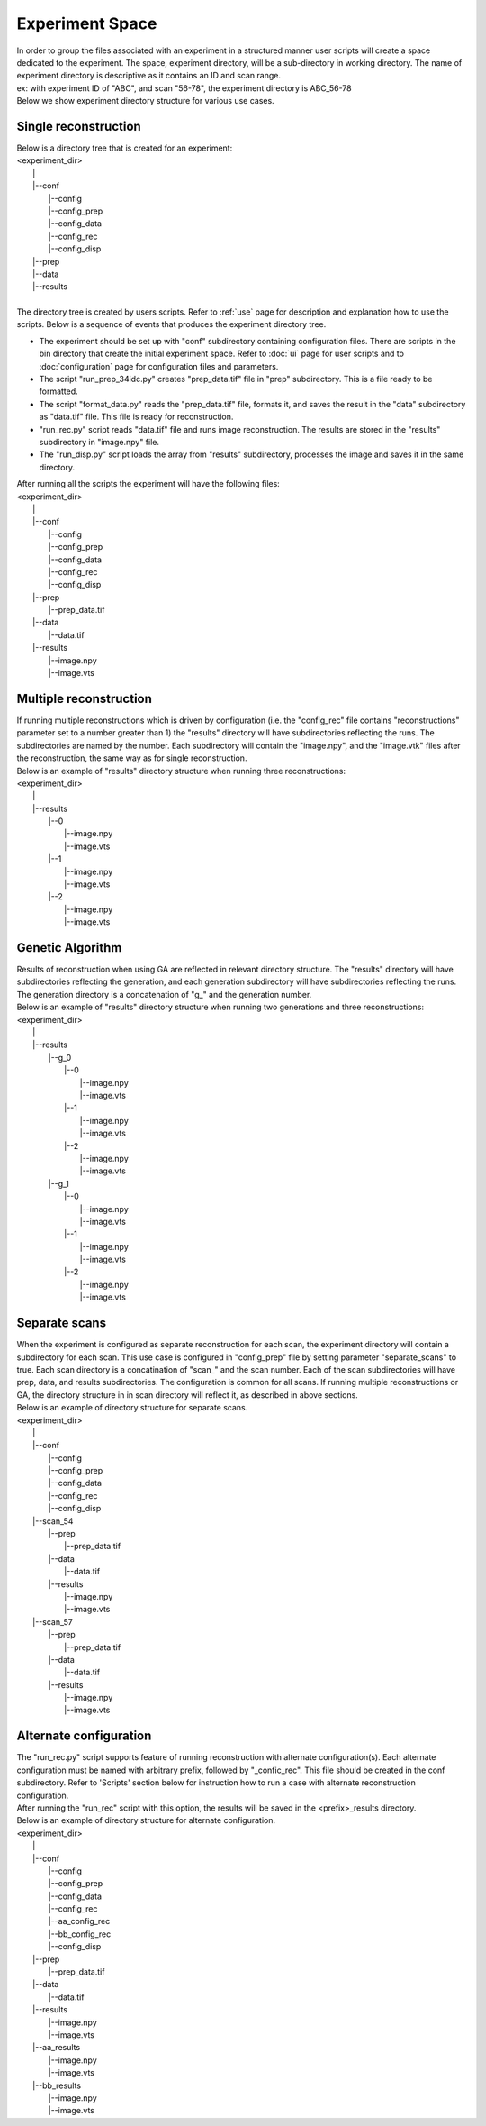 .. _exp_space

================
Experiment Space
================
| In order to group the files associated with an experiment in a structured manner user scripts will create a space dedicated to the experiment. The space, experiment directory, will be a sub-directory in working directory. The name of experiment directory is descriptive as it contains an ID and scan range.
| ex: with experiment ID of "ABC", and scan "56-78", the experiment directory is ABC_56-78
| Below we show experiment directory structure for various use cases.

Single reconstruction
+++++++++++++++++++++
| Below is a directory tree that is created for an experiment:
| <experiment_dir>
|                |
|                |--conf
|                       |--config
|                       |--config_prep
|                       |--config_data
|                       |--config_rec
|                       |--config_disp
|                |--prep
|                |--data
|                |--results
|
| The directory tree is created by users scripts. Refer to :ref:`use` page for description and explanation how to use the scripts. Below is a sequence of events that produces the experiment directory tree.

- The experiment should be set up with "conf" subdirectory containing configuration files. There are scripts in the bin directory that create the initial experiment space. Refer to :doc:`ui` page for user scripts and to :doc:`configuration` page for configuration files and parameters.
- The script "run_prep_34idc.py" creates "prep_data.tif" file in "prep" subdirectory. This is a file ready to be formatted.
- The script "format_data.py" reads the "prep_data.tif" file, formats it, and saves the result in the "data" subdirectory as "data.tif" file. This file is ready for reconstruction.
- "run_rec.py" script reads "data.tif" file and runs image reconstruction. The results are stored in the "results" subdirectory in "image.npy" file.
- The "run_disp.py" script loads the array from "results" subdirectory, processes the image and saves it in the same directory.
| After running all the scripts the experiment will have the following files:
| <experiment_dir>
|                |
|                |--conf 
|                       |--config
|                       |--config_prep
|                       |--config_data
|                       |--config_rec
|                       |--config_disp
|                |--prep
|                       |--prep_data.tif
|                |--data
|                       |--data.tif
|                |--results
|                       |--image.npy
|                       |--image.vts

Multiple reconstruction
+++++++++++++++++++++++
| If running multiple reconstructions which is driven by configuration (i.e. the "config_rec" file contains "reconstructions" parameter set to a number greater than 1) the "results" directory will have subdirectories reflecting the runs. The subdirectories are named by the number. Each subdirectory will contain the "image.npy", and the "image.vtk" files after the reconstruction, the same way as for single reconstruction.
| Below is an example of "results" directory structure when running three reconstructions:
| <experiment_dir>
|                |
|                |--results
|                       |--0
|                           |--image.npy
|                           |--image.vts
|                       |--1
|                           |--image.npy
|                           |--image.vts
|                       |--2
|                           |--image.npy
|                           |--image.vts

Genetic Algorithm
+++++++++++++++++
| Results of reconstruction when using GA are reflected in relevant directory structure. The "results" directory will have subdirectories reflecting the generation, and each generation subdirectory will have subdirectories reflecting the runs. The generation directory is a concatenation of "g_" and the generation number.
| Below is an example of "results" directory structure when running two generations and three reconstructions:
| <experiment_dir>
|                |
|                |--results
|                       |--g_0
|                             |--0
|                                 |--image.npy
|                                 |--image.vts
|                             |--1
|                                 |--image.npy
|                                 |--image.vts
|                             |--2
|                                 |--image.npy
|                                 |--image.vts
|                       |--g_1
|                             |--0
|                                 |--image.npy
|                                 |--image.vts
|                             |--1
|                                 |--image.npy
|                                 |--image.vts
|                             |--2
|                                 |--image.npy
|                                 |--image.vts

Separate scans
++++++++++++++
| When the experiment is configured as separate reconstruction for each scan, the experiment directory will contain a subdirectory for each scan. This use case is configured in "config_prep" file by setting parameter "separate_scans" to true. Each scan directory is a concatination of "scan_" and the scan number. Each of the scan subdirectories will have prep, data, and results subdirectories. The configuration is common for all scans. If running multiple reconstructions or GA, the directory structure in in scan directory will reflect it, as described in above sections.
| Below is an example of directory structure for separate scans.
| <experiment_dir>
|                |
|                |--conf 
|                       |--config
|                       |--config_prep
|                       |--config_data
|                       |--config_rec
|                       |--config_disp
|                |--scan_54
|                       |--prep
|                             |--prep_data.tif
|                       |--data
|                             |--data.tif
|                       |--results
|                             |--image.npy
|                             |--image.vts
|                |--scan_57
|                       |--prep
|                             |--prep_data.tif
|                       |--data
|                             |--data.tif
|                       |--results
|                             |--image.npy
|                             |--image.vts

Alternate configuration
+++++++++++++++++++++++
| The "run_rec.py" script supports feature of running reconstruction with alternate configuration(s). Each alternate configuration must be named with arbitrary prefix, followed by "_confic_rec". This file should be created in the conf subdirectory. Refer to 'Scripts'  section below for instruction how to run a case with alternate reconstruction configuration.
| After running the "run_rec" script with this option, the results will be saved in the <prefix>_results directory. 
| Below is an example of directory structure for alternate configuration.
| <experiment_dir>
|                |
|                |--conf 
|                       |--config
|                       |--config_prep
|                       |--config_data
|                       |--config_rec
|                       |--aa_config_rec
|                       |--bb_config_rec
|                       |--config_disp
|                |--prep
|                       |--prep_data.tif
|                |--data
|                       |--data.tif
|                |--results
|                       |--image.npy
|                       |--image.vts
|                |--aa_results
|                       |--image.npy
|                       |--image.vts
|                |--bb_results
|                       |--image.npy
|                       |--image.vts

